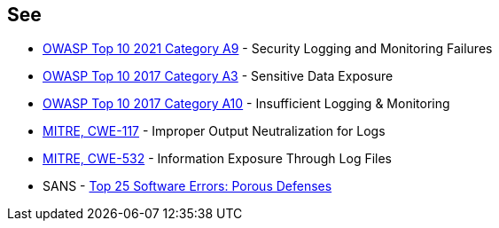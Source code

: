 == See

* https://owasp.org/Top10/A09_2021-Security_Logging_and_Monitoring_Failures/[OWASP Top 10 2021 Category A9] - Security Logging and Monitoring Failures
* https://www.owasp.org/www-project-top-ten/2017/A3_2017-Sensitive_Data_Exposure[OWASP Top 10 2017 Category A3] - Sensitive Data Exposure
* https://owasp.org/www-project-top-ten/2017/A10_2017-Insufficient_Logging%2526Monitoring[OWASP Top 10 2017 Category A10] - Insufficient Logging & Monitoring
* https://cwe.mitre.org/data/definitions/117[MITRE, CWE-117] - Improper Output Neutralization for Logs
* https://cwe.mitre.org/data/definitions/532[MITRE, CWE-532] - Information Exposure Through Log Files
* SANS - https://www.sans.org/top25-software-errors/#cat3[Top 25 Software Errors: Porous Defenses]
